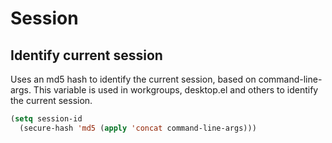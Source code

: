 * Session
** Identify current session
Uses an md5 hash to identify the current session, based on command-line-args.
This variable is used in workgroups, desktop.el and others to identify the current session.
   #+begin_src emacs-lisp
     (setq session-id 
	   (secure-hash 'md5 (apply 'concat command-line-args)))
   #+end_src
